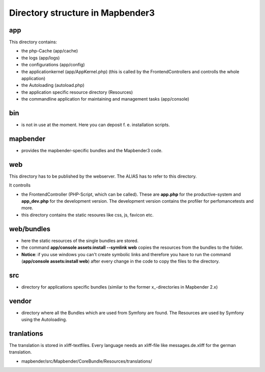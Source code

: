 Directory structure in Mapbender3
#################################

app
******************************
This directory contains:

* the php-Cache (app/cache)
* the logs (app/logs)
* the configurations (app/config)
* the applicationkernel (app/AppKernel.php) (this is called by the FrontendControllers and controlls the whole application)
* the Autoloading (autoload.php) 
* the application specific resource directory (Resources)
* the commandline application for maintaining and management tasks (app/console)


bin
******************************

* is not in use at the moment. Here you can deposit f. e. installation scripts.


mapbender
******************************

* provides the mapbender-specific bundles and the Mapbender3 code.


web
****************************** 

This directory has to be published by the webserver. The ALIAS has to refer to this directory. 

It controlls 

* the FrontendController (PHP-Script, which can be called). These are **app.php** for the productive-system and **app_dev.php** for the development version. The development version contains the profiler for perfomancetests and more.
* this directory contains the static resoures like css, js, favicon etc.


web/bundles
****************************** 

* here the static resources of the single bundles are stored.
* the command **app/console assets:install --symlink web** copies the resources from the bundles to the folder. 
* **Notice**: if you use windows you can't create symbolic links and therefore you have to run the command (**app/console assets:install web**) after every change in the code to copy the files to the directory.


src
****************************** 

* directory for applications specific bundles (similar to the former x_-directories in Mapbender 2.x)


vendor
****************************** 
* directory where all the Bundles which are used from Symfony are found. The Resources are used by Symfony using the Autoloading.


tranlations
***********
The translation is stored in xliff-textfiles. Every language needs an xliff-file like messages.de.xliff for the german translation.

* mapbender/src/Mapbender/CoreBundle/Resources/translations/
